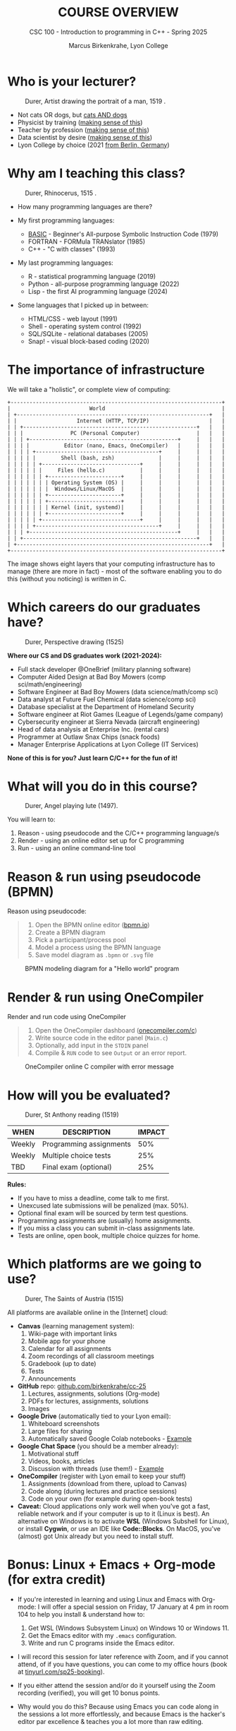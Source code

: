 #+TITLE:COURSE OVERVIEW
#+AUTHOR: Marcus Birkenkrahe, Lyon College
#+SUBTITLE: CSC 100 - Introduction to programming in C++ - Spring 2025
#+SEQ_TODO: TODO NEXT IN_PROGRESS | DONE CANCELLED
#+startup: overview hideblocks indent entitiespretty
#+options: toc:nil num:nil ^:nil:
#+PROPERTY: :header-args:C:      :main yes :includes <stdio.h> :results output :exports both
#+PROPERTY: :header-args:python: :session *Python* :python python3 :results output :exports both
#+PROPERTY: :header-args:R:      :session *R* :results graphics output file :exports both
#+PROPERTY: :header-args:C++:    :main yes :includes <iostream> :results output :exports both
#+attr_html: float:nil
* Who is your lecturer?
#+attr_html: :width 600px
#+caption: Durer, Artist drawing the portrait of a man, 1519 .
[[../img/durer_artist.jpg]]

- Not cats OR dogs, but [[https://drive.google.com/file/d/1z-0cbqfXPA_6HMgIxb043CN5qCUJLEYz/view?usp=sharing][cats AND dogs]]
- Physicist by training ([[https://images.nature.com/original/magazine-assets/d41586-022-01388-6/d41586-022-01388-6_20499086.jpg][making sense of this]])
- Teacher by profession ([[https://m.media-amazon.com/images/I/91UJz-ti6BL.jpg][making sense of this]])
- Data scientist by desire ([[https://media.wired.com/photos/601c6246898afb612573ad4c/master/w_960,c_limit/BLACK%20SUN%20#34.jpg][making sense of this]])
- Lyon College by choice (2021 [[https://www.tip-berlin.de/wp-content/uploads/2020/11/imago0062859426h.jpg][from Berlin, Germany]])

* Why am I teaching this class?
#+attr_html: :width 600px: 
#+caption: Durer, Rhinocerus, 1515 .
[[../img/durer_rhinoceros_1515.jpg]]

- How many programming languages are there?
  
- My first programming languages:
  + [[https://upload.wikimedia.org/wikipedia/commons/7/7b/AtariBASIC.png][BASIC]] - Beginner's All-purpose Symbolic Instruction Code (1979)
  + FORTRAN - FORMula TRANslator (1985)
  + C++ - "C with classes" (1993)
    
- My last programming languages:
  + R - statistical programming language (2019)
  + Python - all-purpose programming language (2022)
  + Lisp - the first AI programming language (2024)
    
- Some languages that I picked up in between:
  + HTML/CSS - web layout (1991)
  + Shell - operating system control (1992)
  + SQL/SQLite - relational databases (2005)
  + Snap! - visual block-based coding (2020)

* The importance of infrastructure

We will take a "holistic", or complete view of computing:

#+begin_example
+-------------------------------------------------------------------+
|                         World                                     |
| +-------------------------------------------------------------+   |
| |                   Internet (HTTP, TCP/IP)                   |   |
| | +-------------------------------------------------------+   |   |
| | |               PC (Personal Computer)                  |   |   |
| | | +-----------------------------------------------+     |   |   |
| | | |           Editor (nano, Emacs, OneCompiler)   |     |   |   |
| | | | +---------------------------------------+     |     |   |   |
| | | | |        Shell (bash, zsh)              |     |     |   |   |
| | | | | +-------------------------------+     |     |     |   |   |
| | | | | |     Files (hello.c)           |     |     |     |   |   |
| | | | | | +-----------------------+     |     |     |     |   |   |
| | | | | | | Operating System (OS) |     |     |     |     |   |   |
| | | | | | |  Windows/Linux/MacOS  |     |     |     |     |   |   |
| | | | | | +-----------------------+     |     |     |     |   |   |
| | | | | | +-----------------------+     |     |     |     |   |   |
| | | | | | | Kernel (init, systemd)|     |     |     |     |   |   |
| | | | | | +-----------------------+     |     |     |     |   |   |
| | | | | +-------------------------------+     |     |     |   |   |
| | | | +---------------------------------------+     |     |   |   |
| | | +-----------------------------------------------+     |   |   |
| | +-------------------------------------------------------+   |   |
| +-------------------------------------------------------------+   |
+-------------------------------------------------------------------+
#+end_example

The image shows eight layers that your computing infrastructure has to
manage (there are more in fact) - most of the software enabling you to
do this (without you noticing) is written in C.

* Which careers do our graduates have?
#+attr_html: :width 600px: 
#+caption: Durer, Perspective drawing (1525)
[[../img/durer_perspective.png]]

*Where our CS and DS graduates work (2021-2024):*

+ Full stack developer @OneBrief (military planning software)
+ Computer Aided Design at Bad Boy Mowers (comp sci/math/engineering)
+ Software Engineer at Bad Boy Mowers (data science/math/comp sci)
+ Data analyst at Future Fuel Chemical (data science/comp sci)
+ Database specialist at the Department of Homeland Security
+ Software engineer at Riot Games (League of Legends/game company)
+ Cybersecurity engineer at Sierra Nevada (aircraft engineering)
+ Head of data analysis at Enterprise Inc. (rental cars)
+ Programmer at Outlaw Snax Chips (snack foods)
+ Manager Enterprise Applications at Lyon College (IT Services)

*None of this is for you? Just learn C/C++ for the fun of it!*

* What will you do in this course?
#+attr_html: :width 300px: 
#+caption: Durer, Angel playing lute (1497).
[[../img/durer_angel_playing_lute.jpg]]

You will learn to:
1) Reason - using pseudocode and the C/C++ programming language/s
2) Render - using an online editor set up for C programming
3) Run - using an online command-line tool 

* Reason & run using pseudocode (BPMN)

Reason using pseudocode:
#+begin_quote
1. Open the BPMN online editor ([[https://bpmn.io][bpmn.io]])
2. Create a BPMN diagram
3. Pick a participant/process pool
4. Model a process using the BPMN language
5. Save model diagram as =.bpmn= or =.svg= file
#+end_quote

#+attr_html: float:nil
#+attr_html: :width 600px: 
#+caption: BPMN modeling diagram for a "Hello world" program
[[../img/pseudocode.png]]

* Render & run using OneCompiler

Render and run code using OneCompiler
#+begin_quote
1. Open the OneCompiler dashboard ([[https://onecompiler.com/c][onecompiler.com/c]])
2. Write source code in the editor panel (=Main.c=)
3. Optionally, add input in the =STDIN= panel
4. Compile & =RUN= code to see =Output= or an error report.
#+end_quote

#+attr_html: float:nil
#+attr_html: :width 600px: 
#+caption: OneCompiler online C compiler with error message
[[../img/onecompiler.png]]

* How will you be evaluated?
#+attr_html: :width 600px: 
#+caption: Durer, St Anthony reading (1519)
[[../img/durer_st_anthony_reading_1519.jpg]]

#+attr_html: :float nil
| WHEN       | DESCRIPTION             | IMPACT |
|------------+-------------------------+--------|
| Weekly     | Programming assignments |    50% |
| Weekly     | Multiple choice tests   |    25% |
| TBD        | Final exam (optional)   |    25% |

*Rules:*
- If you have to miss a deadline, come talk to me first.
- Unexcused late submissions will be penalized (max. 50%).
- Optional final exam will be sourced by term test questions.
- Programming assignments are (usually) home assignments.
- If you miss a class you can submit in-class assignments late.
- Tests are online, open book, multiple choice quizzes for home.

* Which platforms are we going to use?
#+attr_html: :width 600px: 
#+caption: Durer, The Saints of Austria (1515)
[[../img/durer_six_saints_of_austria.jpg]]

All platforms are available online in the [Internet] cloud:

- *Canvas* (learning management system):
  1) Wiki-page with important links
  2) Mobile app for your phone
  3) Calendar for all assignments
  4) Zoom recordings of all classroom meetings
  5) Gradebook (up to date)
  6) Tests
  7) Announcements
     
- *GitHub* repo: [[https://github.com/birkenkrahe/cc-25][github.com/birkenkrahe/cc-25]]
  1) Lectures, assignments, solutions (Org-mode)
  2) PDFs for lectures, assignments, solutions
  3) Images
     
- *Google Drive* (automatically tied to your Lyon email):
  1) Whiteboard screenshots
  2) Large files for sharing
  3) Automatically saved Google Colab notebooks - [[https://drive.google.com/drive/folders/1Pe1jRAvMpCPkYo0pwBbrfepOWU08kkEI?usp=sharing][Example]]
     
- *Google Chat Space* (you should be a member already):
  1) Motivational stuff
  2) Videos, books, articles
  3) Discussion with threads (use them!) - [[https://chat.google.com/room/AAAAIk8SqZE/uvO9-6ZgQdQ/uvO9-6ZgQdQ?cls=10][Example]]
     
- *OneCompiler* (register with Lyon email to keep your stuff)
  1) Assignments (download from there, upload to Canvas)
  2) Code along (during lectures and practice sessions)
  3) Code on your own (for example during open-book tests)

- *Caveat:* Cloud applications only work well when you've got a fast,
  reliable network and if your computer is up to it (Linux is
  best). An alternative on Windows is to activate *WSL* (Windows
  Subshell for Linux), or install *Cygwin*, or use an IDE like
  *Code::Blocks*. On MacOS, you've (almost) got Unix already but you
  need to install stuff.

* Bonus: Linux + Emacs + Org-mode (for extra credit)

- If you're interested in learning and using Linux and Emacs with
  Org-mode: I will offer a special session on Friday, 17 January at 4
  pm in room 104 to help you install & understand how to:

  1) Get WSL (Windows Subsystem Linux) on Windows 10 or Windows 11.
  2) Get the Emacs editor with my =.emacs= configuration.
  3) Write and run C programs inside the Emacs editor.

- I will record this session for later reference with Zoom, and if you
  cannot attend, of if you have questions, you can come to my office
  hours (book at [[https://tinyurl.com/sp25-booking][tinyurl.com/sp25-booking]]).

- If you either attend the session and/or do it yourself using the
  Zoom recording (verified), you will get 10 bonus points.

- Why would you do this? Because using Emacs you can code along in the
  sessions a lot more effortlessly, and because Emacs is the hacker's
  editor par excellence & teaches you a lot more than raw editing.

- If you're not sure who you are or what you want, attend anyway to
  see if this is for you or not - but *let me know if you're coming*.

* What did you just learn?
#+attr_html: :width 300px: 
#+caption: Durer, Madonna mit dem Kind
[[../img/durer_madonna_mit_dem_kind.jpg]]

Review for yourself what you remember, then let's check:

#+begin_quote
1. That there are many (easy to learn) programming languages.
2. That Lyon CS and DS graduates get cool jobs fast.
3. That you'll have to read, code and run C programs.
4. How you'll be graded for your coursework.
5. Which online platforms we're going to use.
#+end_quote

The following quote illustrates my own teaching style, too:
#+begin_quote
"I try to say everything at least three times: first, to introduce it;
second, to show it in context; and third, to show it in a different
context, or to review it." (Robert Chassell)
#+end_quote

You find up to date stuff on GitHub in the =agenda.org= file: Check it
out at: https://github.com/birkenkrahe/cc-25/
1) Weekly updates (housekeeping, assignments, tests)
2) Preview/review of reading assignments and tests
3) Links to practice labs and code along files

* First assignment

- The first assignment is to read the first chapter, "The Way of the
  Program" in the free online textbook Think C (copy:
  tinyurl.com/think-c-book) - 8 pages of text + glossary +
  exercises. You don't have to do the exercises! *BY MONDAY 20-JAN*.

- This is not a graded assignment but the first test of 30 (!)
  multiple choice questions will mostly be based on this chapter. We
  might do the test in class next week.

* Glossary

Computer Science is riddled with terminology. This is just from today,
and we'll probably add 20-30 new terms every week. Don't be put off by
that: Most of these can (and should) be looked up when needed. I'll
let you know in no uncertain terms when you need to memorize anything.

#+attr_html: :float nil
| Term         | Explanation                                              |
|--------------+----------------------------------------------------------|
| BASIC        | Beginner's All-purpose Symbolic Instruction Code         |
| FORTRAN      | FORMula TRANslator                                       |
| C++          | "C with classes"                                         |
| R            | Statistical programming language                         |
| Python       | A versatile all-purpose programming language             |
| Lisp         | The first AI-focused programming language                |
| HTML/CSS     | Markup and styling languages for web page design         |
| Shell        | A command-line interface for interacting with the OS     |
| SQL/SQLite   | Languages for managing/querying databases                |
| Snap!        | A block-based visual programming language                |
| nano         | A simple, easy-to-use text editor                        |
| GCC          | GNU Compiler Collection                                  |
| bash         | A Unix shell and command-line interpreter                |
| BPMN         | Business Process Model and Notation (process modeling)   |
| Canvas       | A learning management system (LMS)                       |
| GitHub       | A platform for hosting and sharing code                  |
| Google Colab | A cloud-based environment to code, compile, run programs |
| Google Drive | A cloud storage service for sharing stuff                |
| Google Chat  | A communication platform for sharing and chatting        |
| Linux        | An open-source operating system                          |
| Cygwin       | A suite of Unix utilities for Windows                    |
| OneCompiler  | Online editor and command-line application               |

